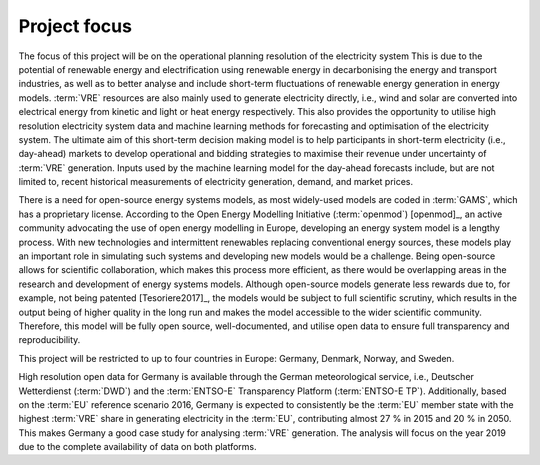 Project focus
=============

The focus of this project will be on the operational planning resolution of the electricity system This is due to the potential of renewable energy and electrification using renewable energy in decarbonising the energy and transport industries, as well as to better analyse and include short-term fluctuations of renewable energy generation in energy models. :term:`VRE` resources are also mainly used to generate electricity directly, i.e., wind and solar are converted into electrical energy from kinetic and light or heat energy respectively. This also provides the opportunity to utilise high resolution electricity system data and machine learning methods for forecasting and optimisation of the electricity system. The ultimate aim of this short-term decision making model is to help participants in short-term electricity (i.e., day-ahead) markets to develop operational and bidding strategies to maximise their revenue under uncertainty of :term:`VRE` generation. Inputs used by the machine learning model for the day-ahead forecasts include, but are not limited to, recent historical measurements of electricity generation, demand, and market prices.

There is a need for open-source energy systems models, as most widely-used models are coded in :term:`GAMS`, which has a proprietary license. According to the Open Energy Modelling Initiative (:term:`openmod`) [openmod]_, an active community advocating the use of open energy modelling in Europe, developing an energy system model is a lengthy process. With new technologies and intermittent renewables replacing conventional energy sources, these models play an important role in simulating such systems and developing new models would be a challenge. Being open-source allows for scientific collaboration, which makes this process more efficient, as there would be overlapping areas in the research and development of energy systems models. Although open-source models generate less rewards due to, for example, not being patented [Tesoriere2017]_, the models would be subject to full scientific scrutiny, which results in the output being of higher quality in the long run and makes the model accessible to the wider scientific community. Therefore, this model will be fully open source, well-documented, and utilise open data to ensure full transparency and reproducibility.

This project will be restricted to up to four countries in Europe: Germany, Denmark, Norway, and Sweden.

High resolution open data for Germany is available through the German meteorological service, i.e., Deutscher Wetterdienst (:term:`DWD`) and the :term:`ENTSO-E` Transparency Platform (:term:`ENTSO-E TP`). Additionally, based on the :term:`EU` reference scenario 2016, Germany is expected to consistently be the :term:`EU` member state with the highest :term:`VRE` share in generating electricity in the :term:`EU`, contributing almost 27 % in 2015 and 20 % in 2050. This makes Germany a good case study for analysing :term:`VRE` generation. The analysis will focus on the year 2019 due to the complete availability of data on both platforms.
